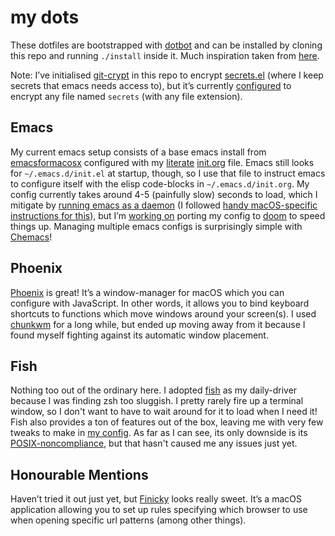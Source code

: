 * my dots
  These dotfiles are bootstrapped with [[https://github.com/anishathalye/dotbot][dotbot]] and can be installed by cloning
  this repo and running ~./install~ inside it. Much inspiration taken from [[https://github.com/nikitavoloboev/dotfiles][here]].

  Note: I’ve initialised [[https://github.com/AGWA/git-crypt][git-crypt]] in this repo to encrypt [[https://github.com/idmyn/dotfiles/blob/master/emacs/secrets.el][secrets.el]] (where I
  keep secrets that emacs needs access to), but it’s currently [[https://github.com/idmyn/dotfiles/blob/master/.gitattributes][configured]] to
  encrypt any file named ~secrets~ (with any file extension).

** Emacs
   My current emacs setup consists of a base emacs install from [[https://emacsformacosx.com][emacsformacosx]]
   configured with my [[https://en.wikipedia.org/wiki/Literate_programming][literate]] [[https://github.com/idmyn/dotfiles/blob/master/emacs/init.org][init.org]] file. Emacs still looks for
   =~/.emacs.d/init.el= at startup, though, so I use that file to instruct emacs
   to configure itself with the elisp code-blocks in =~/.emacs.d/init.org=. My
   config currently takes around 4-5 (painfully slow) seconds to load, which I
   mitigate by [[https://www.emacswiki.org/emacs/EmacsAsDaemon][running emacs as a daemon]] (I followed [[https://web.archive.org/web/20190407092503/https://east.fm/posts/emacs-26-and-macos-mojave/index.html][handy macOS-specific
   instructions for this]]), but I’m [[https://github.com/idmyn/dotfiles/tree/master/emacs/doom][working on]] porting my config to [[https://github.com/hlissner/doom-emacs][doom]] to speed
   things up. Managing multiple emacs configs is surprisingly simple with
   [[https://github.com/plexus/chemacs][Chemacs]]!

** Phoenix
   [[https://github.com/kasper/phoenix][Phoenix]] is great! It’s a window-manager for macOS which you can configure
   with JavaScript. In other words, it allows you to bind keyboard shortcuts to
   functions which move windows around your screen(s). I used [[https://github.com/koekeishiya/chunkwm][chunkwm]] for a long
   while, but ended up moving away from it because I found myself fighting
   against its automatic window placement.

** Fish
Nothing too out of the ordinary here. I adopted [[https://fishshell.com][fish]] as my daily-driver because
I was finding zsh too sluggish. I pretty rarely fire up a terminal window, so I
don't want to have to wait around for it to load when I need it! Fish also
provides a ton of features out of the box, leaving me with very few tweaks to
make in [[/shell/fish/config.fish][my config]]. As far as I can see, its only downside is its
[[https://en.wikipedia.org/wiki/Friendly_interactive_shell#Syntax][POSIX-noncompliance]], but that hasn't caused me any issues just yet.

** Honourable Mentions
   Haven’t tried it out just yet, but [[https://github.com/johnste/finicky][Finicky]] looks really sweet. It’s a macOS
   application allowing you to set up rules specifying which browser to use when
   opening specific url patterns (among other things).
